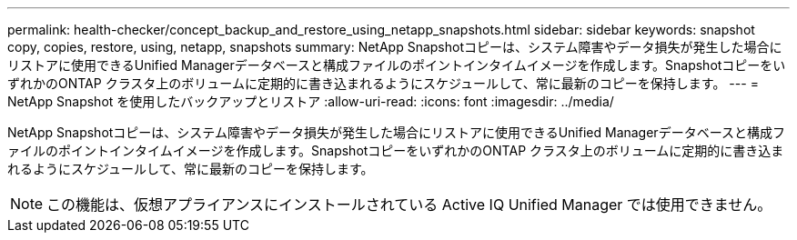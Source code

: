 ---
permalink: health-checker/concept_backup_and_restore_using_netapp_snapshots.html 
sidebar: sidebar 
keywords: snapshot copy, copies, restore, using, netapp, snapshots 
summary: NetApp Snapshotコピーは、システム障害やデータ損失が発生した場合にリストアに使用できるUnified Managerデータベースと構成ファイルのポイントインタイムイメージを作成します。SnapshotコピーをいずれかのONTAP クラスタ上のボリュームに定期的に書き込まれるようにスケジュールして、常に最新のコピーを保持します。 
---
= NetApp Snapshot を使用したバックアップとリストア
:allow-uri-read: 
:icons: font
:imagesdir: ../media/


[role="lead"]
NetApp Snapshotコピーは、システム障害やデータ損失が発生した場合にリストアに使用できるUnified Managerデータベースと構成ファイルのポイントインタイムイメージを作成します。SnapshotコピーをいずれかのONTAP クラスタ上のボリュームに定期的に書き込まれるようにスケジュールして、常に最新のコピーを保持します。

[NOTE]
====
この機能は、仮想アプライアンスにインストールされている Active IQ Unified Manager では使用できません。

====